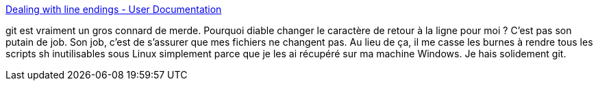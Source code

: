 :jbake-type: post
:jbake-status: published
:jbake-title: Dealing with line endings - User Documentation
:jbake-tags: git,windows,configuration,_mois_nov.,_année_2017
:jbake-date: 2017-11-02
:jbake-depth: ../
:jbake-uri: shaarli/1509630909000.adoc
:jbake-source: https://nicolas-delsaux.hd.free.fr/Shaarli?searchterm=https%3A%2F%2Fhelp.github.com%2Farticles%2Fdealing-with-line-endings%2F%23global-settings-for-line-endings&searchtags=git+windows+configuration+_mois_nov.+_ann%C3%A9e_2017
:jbake-style: shaarli

https://help.github.com/articles/dealing-with-line-endings/#global-settings-for-line-endings[Dealing with line endings - User Documentation]

git est vraiment un gros connard de merde. Pourquoi diable changer le caractère de retour à la ligne pour moi ? C'est pas son putain de job. Son job, c'est de s'assurer que mes fichiers ne changent pas. Au lieu de ça, il me casse les burnes à rendre tous les scripts sh inutilisables sous Linux simplement parce que je les ai récupéré sur ma machine Windows. Je hais solidement git.
